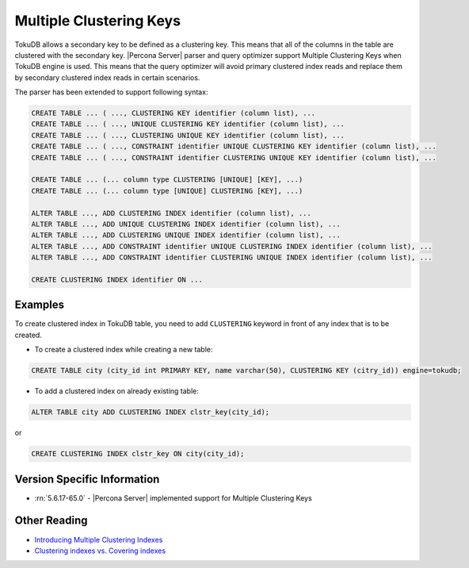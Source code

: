 .. _tokudb_multiple_clustering_keys:

==========================
 Multiple Clustering Keys
==========================

TokuDB allows a secondary key to be defined as a clustering key. This means that all of the columns in the table are clustered with the secondary key. |Percona Server| parser and query optimizer support Multiple Clustering Keys when TokuDB engine is used. This means that the query optimizer will avoid primary clustered index reads and replace them by secondary clustered index reads in certain scenarios.

The parser has been extended to support following syntax:

.. code-block:: mysql

  CREATE TABLE ... ( ..., CLUSTERING KEY identifier (column list), ...
  CREATE TABLE ... ( ..., UNIQUE CLUSTERING KEY identifier (column list), ...
  CREATE TABLE ... ( ..., CLUSTERING UNIQUE KEY identifier (column list), ...
  CREATE TABLE ... ( ..., CONSTRAINT identifier UNIQUE CLUSTERING KEY identifier (column list), ...
  CREATE TABLE ... ( ..., CONSTRAINT identifier CLUSTERING UNIQUE KEY identifier (column list), ...

  CREATE TABLE ... (... column type CLUSTERING [UNIQUE] [KEY], ...)
  CREATE TABLE ... (... column type [UNIQUE] CLUSTERING [KEY], ...)

  ALTER TABLE ..., ADD CLUSTERING INDEX identifier (column list), ...
  ALTER TABLE ..., ADD UNIQUE CLUSTERING INDEX identifier (column list), ...
  ALTER TABLE ..., ADD CLUSTERING UNIQUE INDEX identifier (column list), ...
  ALTER TABLE ..., ADD CONSTRAINT identifier UNIQUE CLUSTERING INDEX identifier (column list), ...
  ALTER TABLE ..., ADD CONSTRAINT identifier CLUSTERING UNIQUE INDEX identifier (column list), ...

  CREATE CLUSTERING INDEX identifier ON ...

Examples
========

To create clustered index in TokuDB table, you need to add ``CLUSTERING`` keyword in front of any index that is to be created.

* To create a clustered index while creating a new table:

.. code-block:: mysql

  CREATE TABLE city (city_id int PRIMARY KEY, name varchar(50), CLUSTERING KEY (citry_id)) engine=tokudb; 

* To add a clustered index on already existing table:

.. code-block:: mysql

  ALTER TABLE city ADD CLUSTERING INDEX clstr_key(city_id);

or 

.. code-block:: mysql

   CREATE CLUSTERING INDEX clstr_key ON city(city_id);

Version Specific Information
============================
* :rn:`5.6.17-65.0` - |Percona Server| implemented support for Multiple Clustering Keys

Other Reading
=============

* `Introducing Multiple Clustering Indexes <http://www.tokutek.com/2009/05/introducing_multiple_clustering_indexes/>`_ 
* `Clustering indexes vs. Covering indexes <HTTP://www.tokutek.com/2009/05/clustering_indexes_vs_covering_indexes/>`_

